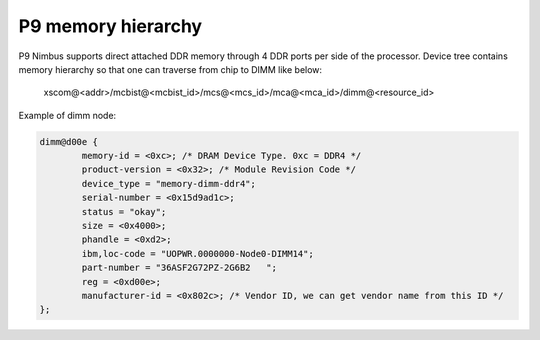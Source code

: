P9 memory hierarchy
-------------------
P9 Nimbus supports direct attached DDR memory through 4 DDR ports per side
of the processor. Device tree contains memory hierarchy so that one can
traverse from chip to DIMM like below:

  xscom@<addr>/mcbist@<mcbist_id>/mcs@<mcs_id>/mca@<mca_id>/dimm@<resource_id>

Example of dimm node:

.. code-block:: dts

    dimm@d00e {
            memory-id = <0xc>; /* DRAM Device Type. 0xc = DDR4 */
            product-version = <0x32>; /* Module Revision Code */
            device_type = "memory-dimm-ddr4";
            serial-number = <0x15d9ad1c>;
            status = "okay";
            size = <0x4000>;
            phandle = <0xd2>;
            ibm,loc-code = "UOPWR.0000000-Node0-DIMM14";
            part-number = "36ASF2G72PZ-2G6B2   ";
            reg = <0xd00e>;
            manufacturer-id = <0x802c>; /* Vendor ID, we can get vendor name from this ID */
    };

